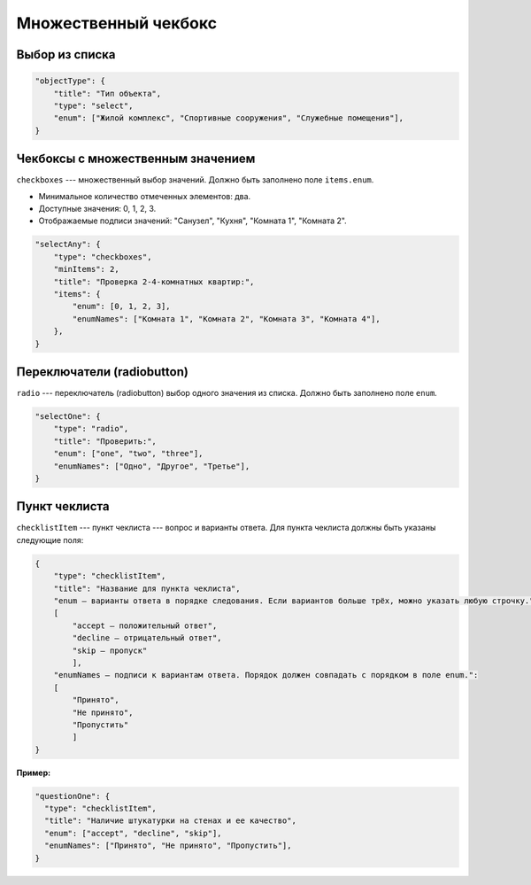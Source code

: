 Множественный чекбокс
=====================

Выбор из списка
"""""""""""""""

.. code-block:: json

    "objectType": {
        "title": "Тип объекта",
        "type": "select",
        "enum": ["Жилой комплекс", "Спортивные сооружения", "Служебные помещения"],
    }

Чекбоксы с множественным значением
""""""""""""""""""""""""""""""""""

``checkboxes`` --- множественный выбор значений. Должно быть заполнено поле ``items.enum``.

*   Минимальное количество отмеченных элементов: два.
*   Доступные значения: 0, 1, 2, 3.
*   Отображаемые подписи значений: "Санузел", "Кухня", "Комната 1", "Комната 2".

.. code-block:: json
    
    "selectAny": {
        "type": "checkboxes",
        "minItems": 2,
        "title": "Проверка 2-4-комнатных квартир:",
        "items": {
            "enum": [0, 1, 2, 3],
            "enumNames": ["Комната 1", "Комната 2", "Комната 3", "Комната 4"],
        },
    }

Переключатели (radiobutton)
"""""""""""""""""""""""""""

``radio`` --- переключатель (radiobutton) выбор одного значения из списка. Должно быть заполнено поле ``enum``.

.. code-block:: json

    "selectOne": {
        "type": "radio",
        "title": "Проверить:",
        "enum": ["one", "two", "three"],
        "enumNames": ["Одно", "Другое", "Третье"],
    }

Пункт чеклиста
""""""""""""""

``checklistItem`` --- пункт чеклиста --- вопрос и варианты ответа.
Для пункта чеклиста должны быть указаны следующие поля:

..  code-block:: json

    {
        "type": "checklistItem",
        "title": "Название для пункта чеклиста",
        "enum ― варианты ответа в порядке следования. Если вариантов больше трёх, можно указать любую строчку.":
        [
            "accept ― положительный ответ", 
            "decline ― отрицательный ответ",
            "skip ― пропуск"
            ],
        "enumNames ― подписи к вариантам ответа. Порядок должен совпадать с порядком в поле enum.":
        [
            "Принято",
            "Не принято",
            "Пропустить"
            ]
    }

:Пример:

.. code-block:: json

    "questionOne": {
      "type": "checklistItem",
      "title": "Наличие штукатурки на стенах и ее качество",
      "enum": ["accept", "decline", "skip"],
      "enumNames": ["Принято", "Не принято", "Пропустить"],
    }